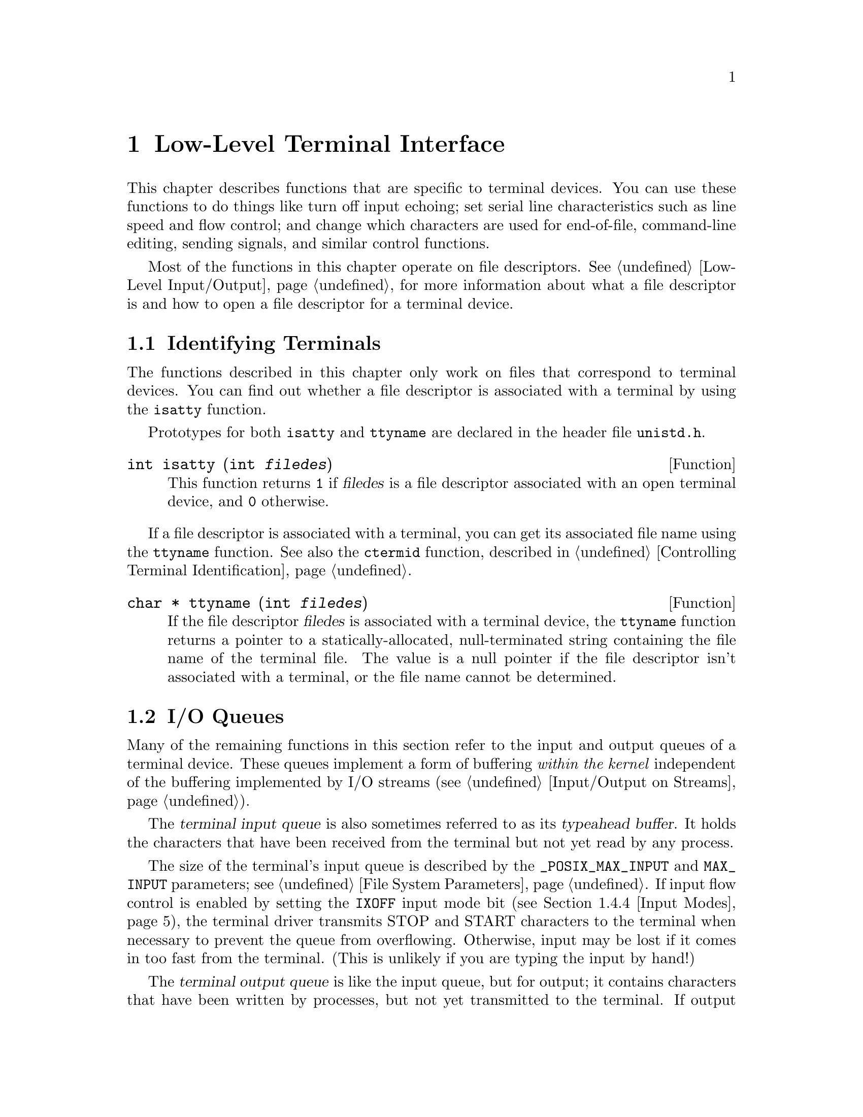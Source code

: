 @node Low-Level Terminal Interface
@chapter Low-Level Terminal Interface

This chapter describes functions that are specific to terminal devices.
You can use these functions to do things like turn off input echoing;
set serial line characteristics such as line speed and flow control; and
change which characters are used for end-of-file, command-line editing,
sending signals, and similar control functions.

Most of the functions in this chapter operate on file descriptors.
@xref{Low-Level Input/Output}, for more information about what a file
descriptor is and how to open a file descriptor for a terminal device.

@menu
* Is It a Terminal::    How to determine if a file is a terminal
			  device, and what its name is.
* I/O Queues::		About flow control and typeahead.
* Canonical or Not::    Two basic styles of input processing.
* Terminal Modes::	How to examine and modify flags controlling
			  details of terminal I/O: echoing, signals, editing.
* Line Control::	Sending break sequences, clearing terminal buffers...
* Noncanon Example::	How to read single characters without echo.
@end menu

@node Is It a Terminal
@section Identifying Terminals
@cindex terminal identification
@cindex identifying terminals

The functions described in this chapter only work on files that
correspond to terminal devices.  You can find out whether a file
descriptor is associated with a terminal by using the @code{isatty}
function.

@pindex unistd.h
Prototypes for both @code{isatty} and @code{ttyname} are declared in
the header file @file{unistd.h}.

@comment unistd.h
@comment POSIX.1
@deftypefun int isatty (int @var{filedes})
This function returns @code{1} if @var{filedes} is a file descriptor
associated with an open terminal device, and @code{0} otherwise.
@end deftypefun

If a file descriptor is associated with a terminal, you can get its
associated file name using the @code{ttyname} function.  See also the
@code{ctermid} function, described in @ref{Controlling Terminal
Identification}.

@comment unistd.h
@comment POSIX.1
@deftypefun {char *} ttyname (int @var{filedes})
If the file descriptor @var{filedes} is associated with a terminal
device, the @code{ttyname} function returns a pointer to a
statically-allocated, null-terminated string containing the file name of
the terminal file.  The value is a null pointer if the file descriptor
isn't associated with a terminal, or the file name cannot be determined.
@end deftypefun

@node I/O Queues
@section I/O Queues

Many of the remaining functions in this section refer to the input and
output queues of a terminal device.  These queues implement a form of
buffering @emph{within the kernel} independent of the buffering
implemented by I/O streams (@pxref{Input/Output on Streams}).

@cindex terminal input queue
@cindex typeahead buffer
The @dfn{terminal input queue} is also sometimes referred to as its
@dfn{typeahead buffer}.  It holds the characters that have been received
from the terminal but not yet read by any process.

The size of the terminal's input queue is described by the
@code{_POSIX_MAX_INPUT} and @code{MAX_INPUT} parameters; see @ref{File
System Parameters}.  If input flow control is enabled by setting the
@code{IXOFF} input mode bit (@pxref{Input Modes}), the terminal driver
transmits STOP and START characters to the terminal when necessary to
prevent the queue from overflowing.  Otherwise, input may be lost if it
comes in too fast from the terminal.  (This is unlikely if you are
typing the input by hand!)

@cindex terminal output queue
The @dfn{terminal output queue} is like the input queue, but for output;
it contains characters that have been written by processes, but not yet
transmitted to the terminal.  If output flow control is enabled by
setting the @code{IXON} input mode bit (@pxref{Input Modes}), the
terminal driver obeys STOP and STOP characters sent by the terminal to
stop and restart transmission of output.

@dfn{Clearing} the terminal input queue means discarding any characters
that have been received but not yet read.  Similarly, clearing the
terminal output queue means discarding any characters that have been
written but not yet transmitted.

@node Canonical or Not
@section Two Styles of Input: Canonical or Not

POSIX systems support two basic modes of input: canonical and
noncanonical.

@cindex canonical input processing
In @dfn{canonical input processing} mode, terminal input is processed in
lines terminated by newline (@code{'\n'}), EOF, or EOL characters.  No
input can be read until an entire line has been typed by the user, and
the @code{read} function (@pxref{I/O Primitives}) returns at most a
single line of input, no matter how many bytes are requested.

In canonical input mode, the operating system provides input editing
facilities: the ERASE and KILL characters are interpreted specially to
perform editing operations within the current line of text.
@xref{Editing Characters}.

The constants @code{_POSIX_MAX_CANON} and @code{MAX_CANON} parameterize
the maximum number of bytes which may appear in a single line of
canonical input.  @xref{File System Parameters}.

@cindex noncanonical input processing
In @dfn{noncanonical input processing} mode, characters are not grouped
into lines, and ERASE and KILL processing is not performed.  The
granularity with which bytes are read in noncanonical input mode is
controlled by the MIN and TIME settings.  @xref{Noncanonical Input}.

Most programs use canonical input mode, because this gives the user a
way to edit input line by line.  The usual reason to use noncanonical
mode is when the program accepts single-character commands or provides
its own editing facilities.

The choice of canonical or noncanonical input is controlled by the
@code{ICANON} flag in the @code{c_lflag} member of @code{struct termios}
(@pxref{Local Modes}).

@node Terminal Modes
@section Terminal Modes

@pindex termios.h
This section describes the various terminal attributes that control how
input and output are done.  The functions, data structures, and symbolic
constants are all declared in the header file @file{termios.h}.

@menu
* Mode Data Types::	The data type @code{struct termios} and related types.
* Mode Functions::	Functions to read and set the terminal attributes.
* Setting Modes::       The right way to set terminal attributes reliably.
* Input Modes::		Flags controlling low-level input handling.
* Output Modes::	Flags controlling low-level output handling.
* Control Modes::	Flags controlling serial port behavior.
* Local Modes::		Flags controlling high-level input handling.
* Line Speed::		How to read and set the terminal line speed.
* Special Characters::	Characters that have special effects,
			  and how to change them.
* Noncanonical Input::	Controlling how long to wait for input.
@end menu

@node Mode Data Types
@subsection Terminal Mode Data Types
@cindex terminal mode data types

The entire collection of attributes of a terminal is stored in a
structure of type @code{struct termios}.  This structure is used
with the functions @code{tcgetattr} and @code{tcsetattr} to read
and set the attributes.

@comment termios.h
@comment POSIX.1
@deftp {Data Type} {struct termios}
Structure that records all the I/O attributes of a terminal.  The
structure includes at least the following members:

@table @code
@item tcflag_t c_iflag
A bit mask specifying input modes; see @ref{Input Modes}.

@item tcflag_t c_oflag
A bit mask specifying output modes; see @ref{Output Modes}.

@item tcflag_t c_cflag
A bit mask specifying control modes; see @ref{Control Modes}.

@item tcflag_t c_lflag
A bit mask specifying flags for local modes; see @ref{Local Modes}.

@item cc_t c_cc[NCCS]
An array specifying which characters are associated with various
control functions; see @ref{Special Characters}.
@end table

The @code{struct termios} structure also contains members which
encode input and output transmission speeds, but the representation is
not specified.  @xref{Line Speed}, for how to examine and store the
speed values.
@end deftp

The following sections describe the details of the members of the
@code{struct termios} structure.

@comment termios.h
@comment POSIX.1
@deftp {Data Type} tcflag_t
This is an unsigned integer type used to represent the various
bit masks for terminal flags.
@end deftp

@comment termios.h
@comment POSIX.1
@deftp {Data Type} cc_t
This is an unsigned integer type used to represent characters associated
with various terminal control functions.
@end deftp

@comment termios.h
@comment POSIX.1
@deftypevr Macro int NCCS
The value of this macro is the number of elements in the @code{c_cc}
array.
@end deftypevr

@node Mode Functions
@subsection Terminal Mode Functions
@cindex terminal mode functions

@comment termios.h
@comment POSIX.1
@deftypefun int tcgetattr (int @var{filedes}, struct termios *@var{termios_p})
This function is used to examine the attributes of the terminal
device with file descriptor @var{filedes}.  The attributes are returned
in the structure that @var{termios_p} points to.

If successful, @code{tcgetattr} returns @code{0}.  A return value of @code{-1}
indicates an error.  The following @code{errno} error conditions are
defined for this function:

@table @code
@item EBADF
The @var{filedes} argument is not a valid file descriptor.

@item ENOTTY
The @var{filedes} is not associated with a terminal.
@end table
@end deftypefun

@comment termios.h
@comment POSIX.1
@deftypefun int tcsetattr (int @var{filedes}, int @var{when}, const struct termios *@var{termios_p})
This function sets the attributes of the terminal device with file
descriptor @var{filedes}.  The new attributes are taken from the
structure that @var{termios_p} points to.

The @var{when} argument specifies how to deal with input and output
already queued.  It can be one of the following values:

@table @code
@comment termios.h
@comment POSIX.1
@item TCSANOW
@vindex TCSANOW
Make the change immediately.

@comment termios.h
@comment POSIX.1
@item TCSADRAIN
@vindex TCSADRAIN
Make the change after waiting until all queued output has been written.
You should usually use this option when changing parameters that affect
output.

@comment termios.h
@comment POSIX.1
@item TCSAFLUSH
@vindex TCSAFLUSH
This is like @code{TCSADRAIN}, but also discards any queued input.
@end table

If this function is called from a background process on its controlling
terminal, normally all processes in the process group are sent a
@code{SIGTTOU} signal, in the same way as if the process were trying to
write to the terminal.  The exception is if the calling process itself
is ignoring or blocking @code{SIGTTOU} signals, in which case the
operation is performed and no signal is sent.  @xref{Job Control}.

If successful, @code{tcsetattr} returns @code{0}.  A return value of
@code{-1} indicates an error.  The following @code{errno} error
conditions are defined for this function:

@table @code
@item EBADF
The @var{filedes} argument is not a valid file descriptor.

@item ENOTTY
The @var{filedes} is not associated with a terminal.

@item EINVAL
Either the value of the @code{when} argument is not valid, or there is
something wrong with the data in the @var{termios_p} argument.
@end table
@end deftypefun

Although @code{tcgetattr} and @code{tcsetattr} specify the terminal
device with a file descriptor, the attributes are those of the terminal
device itself and not of the file descriptor.  This means that the
effects of changing terminal attributes are persistent; if another
process opens the terminal file later on, it will see the changed
attributes even though it doesn't have anything to do with the open file
descriptor you originally specified in changing the attributes.

Similarly, if a single process has multiple or duplicated file
descriptors for the same terminal device, changing the terminal
attributes affects input and output to all of these file
descriptors.  This means, for example, that you can't open one file
descriptor or stream to read from a terminal in the normal
line-buffered, echoed mode; and simultaneously have another file
descriptor for the same terminal that you use to read from it in
single-character, non-echoed mode.  Instead, you have to explicitly
switch the terminal back and forth between the two modes.

@node Setting Modes
@subsection Setting Terminal Modes Properly

When you set terminal modes, you should call @code{tcgetattr} first to
get the current modes of the particular terminal device, modify only
those modes that you are really interested in, and store the result with
@code{tcsetattr}.

It's a bad idea to simply initialize a @code{struct termios} structure
to a chosen set of attributes and pass it directly to @code{tcsetattr}.
Your program may be run years from now, on systems that support members
not documented in this manual.  The way to avoid setting these members
to unreasonable values is to avoid changing them.

What's more, different terminal devices may require different mode
settings in order to function properly.  So you should avoid blindly
copying attributes from one terminal device to another.

When a member contains a collection of independent flags, as the
@code{c_iflag}, @code{c_oflag} and @code{c_cflag} members do, even
setting the entire member is a bad idea, because particular operating
systems have their own flags.  Instead, you should start with the
current value of the member and alter only the flags whose values matter
in your program, leaving any other flags unchanged.

Here is an example of how to set one flag (@code{ISTRIP}) in the
@code{struct termios} structure while properly preserving all the other
data in the structure:

@example
int
set_istrip (int desc, int value)
@{
  struct termios settings;
  int result;

  result = tcgetattr (desc, &settings);
  if (result < 0)
    @{
      perror ("error in tcgetattr");
      return 0;
    @}
  settings.c_iflag &= ~ISTRIP;
  if (value)
    settings.c_iflag |= ISTRIP;
  result = tcgetattr (desc, &settings);
  if (result < 0)
    @{
      perror ("error in tcgetattr");
      return;
   @}
  return 1;
@}
@end example

@node Input Modes
@subsection Input Modes

This section describes the terminal attribute flags that control
fairly low-level aspects of input processing: handling of parity errors,
break signals, flow control, and @key{RET} and @key{LFD} characters.

All of these flags are bits in the @code{c_iflag} member of the
@code{struct termios} structure.  The member is an integer, and you
change flags using the operators @code{&}, @code{|} and @code{^}.  Don't
try to specify the entire value for @code{c_iflag}---instead, change
only specific flags and leave the rest untouched (@pxref{Setting
Modes}).

@table @code
@comment termios.h
@comment POSIX.1
@vindex INPCK
@item INPCK
@cindex parity checking
If this bit is set, input parity checking is enabled.  If it is not set,
no checking at all is done for parity errors on input; the
characters are simply passed through to the application.

Parity checking on input processing is independent of whether parity
detection and generation on the underlying terminal hardware is enabled;
see @ref{Control Modes}.  For example, you could clear the @code{INPCK}
input mode flag and set the @code{PARENB} control mode flag to ignore
parity errors on input, but still generate parity on output.

If this bit is set, what happens when a parity error is detected depends
on whether the @code{IGNPAR} or @code{PARMRK} bits are set.  If neither
of these bits are set, a byte with a parity error is passed to the
application as a @code{'\0'} character.

@comment termios.h
@comment POSIX.1
@vindex IGNPAR
@item IGNPAR
If this bit is set, any byte with a framing or parity error is ignored.
This is only useful if @code{INPCK} is also set.

@comment termios.h
@comment POSIX.1
@vindex PARMRK
@item PARMRK
If this bit is set and @code{IGNPAR} is not set, a byte with a framing
or parity error is prefixed with the characters @code{'\377'} and
@code{'\0'} before being passed to the application.  This is only useful
if @code{INPCK} is also set.

@comment termios.h
@comment POSIX.1
@vindex ISTRIP
@item ISTRIP
If this bit is set, valid input bytes are stripped to seven bits;
otherwise, all eight bits are available for programs to read.

If both @code{ISTRIP} and @code{PARMRK} are set, an input byte of 
@code{'\377'} is passed to the application as a two-byte sequence
@code{'\377'}, @code{'\377'}.

@c ??? Is this right?

@comment termios.h
@comment POSIX.1
@vindex IGNBRK
@item IGNBRK
If this bit is set, break conditions are ignored.

@cindex break condition, detecting
A @dfn{break condition} is defined in the context of asynchronous
serial data transmission as a series of zero-value bits longer than a
single byte.

@comment termios.h
@comment POSIX.1
@vindex BRKINT
@item BRKINT
If this bit is set and @code{IGNBRK} is not set, a break condition
clears the terminal input and output queues and raises a @code{SIGINT}
signal for the foreground process group associated with the terminal.

If neither @code{BRKINT} nor @code{IGNBRK} are set, a break condition is
passed to the application as a single @code{'\0'} character if
@code{PARMRK} is not set, or otherwise as a three-character sequence 
@code{'\377'}, @code{'\0'}, @code{'\0'}.

@comment termios.h
@comment POSIX.1
@vindex IGNCR
@item IGNCR
If this bit is set, carriage return characters (@code{'\r'}) are
discarded on input.  Discarding carriage return may be useful on
terminals that send both carriage return and linefeed when you type the
@key{RET} key.

@comment termios.h
@comment POSIX.1
@vindex ICRNL
@item ICRNL
If this bit is set and @code{IGNCR} is not set, carriage return characters
(@code{'\r'}) received as input are passed to the application as newline
characters (@code{'\n'}).

@comment termios.h
@comment POSIX.1
@vindex INLCR
@item INLCR
If this bit is set, newline characters (@code{'\n'}) received as input
are passed to the application as carriage return characters (@code{'\r'}).

@comment termios.h
@comment POSIX.1
@vindex IXOFF
@item IXOFF
If this bit is set, start/stop control on input is enabled.  In other
words, the computer sends STOP and START characters as necessary to
prevent input from coming in faster than programs are reading it.  The
idea is that the actual terminal hardware that is generating the input
data responds to a STOP character by suspending transmission, and to a
START character by resuming transmission.  @xref{Start/Stop Characters}.

@comment termios.h
@comment POSIX.1
@vindex IXON
@item IXON
If this bit is set, start/stop control on output is enabled.  In other
words, if the computer receives a STOP character, it suspends output
until a START character is received.  In this case, the STOP and START
characters are never passed to the application program.  If this bit is
not set, then START and STOP can be read as ordinary characters.
@xref{Start/Stop Characters}.
@end table

@node Output Modes
@subsection Output Modes

This section describes the terminal flags and fields that control how
output characters are translated and padded for display.  All of these
are contained in the @code{c_oflag} member of the @code{struct termios}
structure.

The @code{c_oflag} member itself is an integer, and you change the flags
and fields using the operators @code{&}, @code{|}, and @code{^}.  Don't
try to specify the entire value for @code{c_oflag}---instead, change
only specific flags and leave the rest untouched (@pxref{Setting
Modes}).

@comment termios.h
@comment POSIX.1
@deftypevr Macro int OPOST
If this bit is set, output data is processed in some unspecified way so
that it is displayed appropriately on the terminal device.  This
typically includes mapping newline characters (@code{'\n'}) onto
carriage return and linefeed pairs.

If this bit isn't set, the characters are transmitted as-is.
@end deftypevr

@c ??? Add here the flags and fields libc actually supports.

@node Control Modes
@subsection Control Modes

This section describes the terminal flags and fields that control
parameters usually associated with asynchronous serial data
transmission.  These flags may not make sense for other kinds of
terminal ports (such as a network connection pseudo-terminal).  All of
these are contained in the @code{c_cflag} member of the @code{struct
termios} structure.

The @code{c_cflag} member itself is an integer, and you change the flags
and fields using the operators @code{&}, @code{|}, and @code{^}.  Don't
try to specify the entire value for @code{c_cflag}---instead, change
only specific flags and leave the rest untouched (@pxref{Setting
Modes}).

@table @code
@comment termios.h
@comment POSIX.1
@vindex CLOCAL
@item CLOCAL
If this bit is set, it indicates that the terminal is connected
``locally'' and that the modem status lines (such as carrier detect)
should be ignored.
@cindex modem status lines
@cindex carrier detect

If this bit is not set and you call @code{open} without the
@code{O_NONBLOCK} flag set, @code{open} blocks until a modem
connection is established.

If this bit is not set and a modem disconnect is detected, a
@code{SIGHUP} signal is sent to the controlling process for the terminal
(if it has one).  Normally, this causes the process to exit;
see @ref{Signal Handling}.  Reading from the terminal after a disconnect
causes an end-of-file condition, and writing causes an
@code{EIO} error to be returned.  The terminal device must be closed and
reopened to clear the condition.
@cindex modem disconnect

@comment termios.h
@comment POSIX.1
@vindex HUPCL
@item HUPCL
If this bit is set, a modem disconnect is generated when all processes
that have the terminal device open have either closed the file or exited.

@comment termios.h
@comment POSIX.1
@vindex CREAD
@item CREAD
If this bit is set, input can be read from the terminal.  Otherwise,
input is not permitted.

@c ??? What happens if a program tries to do input anyway?

@comment termios.h
@comment POSIX.1
@vindex CSTOPB
@item CSTOPB
If this bit is set, two stop bits are used.  Otherwise, only one stop bit
is used.

@comment termios.h
@comment POSIX.1
@vindex PARENB
@item PARENB
If this bit is set, generation and detection of a parity bit are enabled.
@xref{Input Modes}, for information on how input parity errors are handled.

If this bit is not set, no parity bit is added to output characters, and
input characters are not checked for correct parity.

@comment termios.h
@comment POSIX.1
@vindex PARODD
@item PARODD
This bit is only useful if @code{PARENB} is set.  If @code{PARODD} is set,
odd parity is used, otherwise even parity is used.

The control mode flags also includes a field for the number of bits per
character.  You can use the @code{CSIZE} macro as a mask to extract the
value, like this: @code{settings.c_cflag & CSIZE}.

@comment termios.h
@comment POSIX.1
@vindex CSIZE
@item CSIZE
This is a mask for the number of bits per character.

@comment termios.h
@comment POSIX.1
@vindex CS5
@item CS5
This specifies five bits per byte.

@comment termios.h
@comment POSIX.1
@vindex CS6
@item CS6
This specifies six bits per byte.

@comment termios.h
@comment POSIX.1
@vindex CS7
@item CS7
This specifies seven bits per byte.

@comment termios.h
@comment POSIX.1
@vindex CS8
@item CS8
This specifies eight bits per byte.
@end table

@node Local Modes
@subsection Local Modes

This section describes the flags for the @code{c_lflag} member of the
@code{struct termios} structure.  These flags generally control
higher-level aspects of input processing than the input modes flags
described in @ref{Input Modes}, such as echoing, signals, and the choice
of canonical or noncanonical input.

The @code{c_lflag} member itself is an integer, and you change the flags
and fields using the operators @code{&}, @code{|}, and @code{^}.  Don't
try to specify the entire value for @code{c_lflag}---instead, change
only specific flags and leave the rest untouched (@pxref{Setting
Modes}).

@table @code
@comment termios.h
@comment POSIX.1
@vindex ICANON
@item ICANON
This bit, if set, enables canonical input processing mode.  Otherwise,
input is processed in noncanonical mode.  @xref{Canonical or Not}.

@comment termios.h
@comment POSIX.1
@vindex ECHO
@item ECHO
If this bit is set, echoing of input characters back to the terminal
is enabled.
@cindex echo of terminal input

@comment termios.h
@comment POSIX.1
@vindex ECHOE
@item ECHOE
If this bit is set, erasure of input with the ERASE character is
indicated by erasing the last character in the current line from the
screen.  Otherwise, the character erased is re-echoed to show what has
happened (suitable for a printing terminal).

This bit only controls the display behavior; the @code{ICANON} bit by
itself controls actual recognition of the ERASE character and erasure of
input, without which @code{ECHOE} is simply irrelevant.

@comment termios.h
@comment POSIX.1
@vindex ECHOK
@item ECHOK
If this bit is set, then erasure of a whole like with the KILL character
is indicated by erasing the current line on the screen.  Otherwise, it
is indicated by echoing the KILL character and moving to a new line
(suitable for a printing terminal).

This bit only controls the display behavior; the @code{ICANON} bit by
itself controls actual recognition of the KILL character and erasure of
input, without which @code{ECHOK} is simply irrelevant.

@comment termios.h
@comment POSIX.1
@vindex ECHONL
@item ECHONL
If this bit is set and the @code{ICANON} bit is also set, then the
newline (@code{'\n'}) character is echoed even if the @code{ECHO} bit
is not set.

@comment termios.h
@comment POSIX.1
@vindex ISIG
@item ISIG
This bit controls whether the INTR, QUIT, and SUSP characters are
recognized.  The functions associated with these characters are performed
if and only if this bit is set.  Being in canonical or noncanonical
input mode has no affect on the interpretation of these characters.

You should use caution when disabling recognition of these characters.
Programs that cannot be interrupted interactively are very
user-unfriendly.  If you clear this bit, your program should provide
some alternate interface that allows the user to interactively send the
signals associated with these characters, or to escape from the program.
@cindex interactive signals, from terminal

@xref{Signal Characters}.

@comment termios.h
@comment POSIX.1
@vindex IEXTEN
@item IEXTEN
This bit is similar to @code{ISIG}, but controls implementation-defined
special characters.  If it is set, it might override the default behavior
for the @code{ICANON} and @code{ISIG} local mode flags, and the @code{IXON}
and @code{IXOFF} input mode flags.

@comment termios.h
@comment POSIX.1
@vindex NOFLSH
@item NOFLSH
Normally, the INTR, QUIT, and SUSP characters cause input and output
queues for the terminal to be cleared.  If this bit is set, the queues
are not cleared.

@comment termios.h
@comment POSIX.1
@vindex TOSTOP
@item TOSTOP
If this bit is set and the system supports job control, then
@code{SIGTTOU} signals are generated by background processes that
attempt to write to the terminal.  @xref{Access to the Controlling
Terminal}.
@end table

@node Line Speed
@subsection Line Speed
@cindex line speed
@cindex baud rate
@cindex terminal line speed
@cindex terminal line speed

The terminal line speed tells the computer how fast to read and write
data on the terminal.

If the terminal is connected to a real serial line, the terminal speed
you specify actually controls the line---if it doesn't match the
terminal's own idea of the speed, communication does not work.  Real
serial ports accept only certain standard speeds.  Also, particular
hardware may not support even all the standard speeds.  Specifying a
speed of zero hangs up a dialup connection and turns off modem control
signals.

If the terminal is not a real serial line (for example, if it is a
network connection), then the line speed won't really affect data
transmission speed, but some programs will use it to determine the
amount of padding needed.  It's best to specify a line speed value that
matches the actual speed of the actual terminal, but you can safely
experiment with different values to vary the amount of padding.

There are actually two line speeds for each terminal, one for input and
one for output.  You can set them independently, but most often
terminals use the same speed for both directions.

The speed values are stored in the @code{struct termios} structure, but
don't try to access them in the @code{struct termios} structure
directly.  Instead, you should use the following functions to read and
store them:

@comment termios.h
@comment POSIX.1
@deftypefun speed_t cfgetospeed (const struct termios *@var{termios_p})
This function returns the output line speed stored in the structure
@code{*@var{termios_p}}.
@end deftypefun

@comment termios.h
@comment POSIX.1
@deftypefun speed_t cfgetispeed (const struct termios *@var{termios_p})
This function returns the input line speed stored in the structure
@code{*@var{termios_p}}.
@end deftypefun

@comment termios.h
@comment POSIX.1
@deftypefun int cfsetospeed (struct termios *@var{termios_p}, speed_t @var{speed})
This function stores @var{speed} in @code{*@var{termios_p}} as the output
speed.  The normal return value is @code{0}; a value of @code{-1}
indicates an error.  If @var{speed} is not a speed, @code{cfsetospeed}
returns @code{-1}.
@end deftypefun

@comment termios.h
@comment POSIX.1
@deftypefun int cfsetispeed (struct termios *@var{termios_p}, speed_t @var{speed})
This function stores @var{speed} in @code{*@var{termios_p}} as the input
speed.  The normal return value is @code{0}; a value of @code{-1}
indicates an error.  If @var{speed} is not a speed, @code{cfsetospeed}
returns @code{-1}.
@end deftypefun

@comment termios.h
@comment POSIX.1
@deftp {Data Type} speed_t
The @code{speed_t} type is an unsigned integer data type used to
represent line speeds.
@end deftp

The functions @code{cfsetospeed} and @code{cfsetispeed} report errors
only for speed values that the system simply cannot handle.  If you
specify a speed value that is basically acceptable, then those functions
will succeed.  But they do not check that a particular hardware device
can actually support the specified speeds---in fact, they don't know
which device you plan to set the speed for.  If you use @code{tcsetattr}
to set the speed of a particular device to a value that it cannot
handle, @code{tcsetattr} returns @code{-1}.

@strong{Portability note:} In the GNU library, the functions above
accept speeds measured in bits per second as input, and return speed
values measured in bits per second.  Other libraries require speeds to
be indicated by special codes.  For POSIX.1 portability, you must use
one of the following symbols to represent the speed; their precise
numeric values are system-dependent, but each name has a fixed meaning:
@code{B110} stands for 110 bps, @code{B300} for 300 bps, and so on.
There is no portable way to represent any speed but these, but these are
the only speeds that typical serial lines can support.

@comment termios.h
@comment POSIX.1
@vindex B0
@comment termios.h
@comment POSIX.1
@vindex B50
@comment termios.h
@comment POSIX.1
@vindex B75
@comment termios.h
@comment POSIX.1
@vindex B110
@comment termios.h
@comment POSIX.1
@vindex B134
@comment termios.h
@comment POSIX.1
@vindex B150
@comment termios.h
@comment POSIX.1
@vindex B200
@comment termios.h
@comment POSIX.1
@vindex B300
@comment termios.h
@comment POSIX.1
@vindex B600
@comment termios.h
@comment POSIX.1
@vindex B1200
@comment termios.h
@comment POSIX.1
@vindex B1800
@comment termios.h
@comment POSIX.1
@vindex B2400
@comment termios.h
@comment POSIX.1
@vindex B4800
@comment termios.h
@comment POSIX.1
@vindex B9600
@comment termios.h
@comment POSIX.1
@vindex B19200
@comment termios.h
@comment POSIX.1
@vindex B38400
@example
B0  B50  B75  B110  B134  B150  B200
B300  B600  B1200  B1800  B2400  B4800
B9600  B19200  B38400
@end example

@node Special Characters
@subsection Special Characters

In canonical input, the terminal driver recognizes a number of special
characters which perform various control functions.  These include the
ERASE character (usually @key{DEL}) for editing input, and other editing
characters.  The INTR character (normally @kbd{C-c}) for sending a
@code{SIGINT} signal, and other signal-raising characters, may be
available in either canonical or noncanonical input mode.  All these
characters are described in this section.

The particular characters used are specified in the @code{c_cc} member
of the @code{struct termios} structure.  This member is an array; each
element specifies the character for a particular role.  Each element has
a symbolic constant that stands for the index of that element---for
example, @code{INTR} is the index of the element that specifies the INTR
character, so storing @code{'='} in @code{@var{termios}.c_cc[INTR]}
specifies @samp{=} as the INTR character.

@vindex _POSIX_VDISABLE
On some systems, you can disable a particular special character function
by specifying the value @code{_POSIX_VDISABLE} for that role.  This
value is unequal to any possible character code.  @xref{File System
Parameters}, for more information about how to tell whether the
operating system you are using supports @code{_POSIX_VDISABLE}.

@menu
* Editing Characters::
* Signal Characters::
* Start/Stop Characters::
@end menu

@node Editing Characters
@subsubsection Characters for Input Editing

These special characters are active only in canonical input mode.
@xref{Canonical or Not}.

@comment termios.h
@comment POSIX.1
@deftypevr Macro int VEOF
@cindex EOF character
This is the subscript for the EOF character in the special control
character array.  @code{@var{termios}.c_cc[VEOF]} holds the character
itself.

The EOF character is recognized only in canonical input mode.  It acts
as a line terminator in the same way as a newline character, but if the
EOF character is typed at the beginning of a line it causes @code{read}
to return a byte count of zero, indicating end-of-file.  The EOF
character itself is discarded.

Usually, the EOF character is @kbd{C-d}.
@end deftypevr

@comment termios.h
@comment POSIX.1
@deftypevr Macro int VEOL
@cindex EOL character
This is the subscript for the EOL character in the special control
character array.  @code{@var{termios}.c_cc[VEOL]} holds the character
itself.

The EOL character is recognized only in canonical input mode.  It acts
as a line terminator, just like a newline character.  The EOL character
is not discarded; it is read as the last character in the input line.

@strong{Incomplete:}  Is this usually a carriage return?
@end deftypevr

@comment termios.h
@comment POSIX.1
@deftypevr Macro int VERASE
@cindex ERASE character
This is the subscript for the ERASE character in the special control
character array.  @code{@var{termios}.c_cc[VERASE]} holds the
character itself.

The ERASE character is recognized only in canonical input mode.  When
the user types the erase character, the previous character typed is
discarded.  (If the terminal generates multibyte character sequences,
this may cause more than one byte of input to be discarded.)  This
cannot be used to erase past the beginning of the current line of text.
The ERASE character itself is discarded.

Usually, the ERASE character is @key{DEL}.
@end deftypevr

@comment termios.h
@comment POSIX.1
@deftypevr Macro int VKILL
@cindex KILL character
This is the subscript for the KILL character in the special control
character array.  @code{@var{termios}.c_cc[VKILL]} holds the character
itself.

The KILL character is recognized only in canonical input mode.  When the
user types the kill character, the entire contents of the current line
of input are discarded.  The kill character itself is discarded too.

The KILL character is usually @kbd{C-u}.
@end deftypevr

@node Signal Characters
@subsubsection Characters that Cause Signals

These special characters may active in either canonical or noncanonical
input mode, but only when the @code{ISIG} flag is set (@pxref{Local
Modes}).

@comment termios.h
@comment POSIX.1
@deftypevr Macro int VINTR
@cindex INTR character
@cindex interrupt character
This is the subscript for the INTR character in the special control
character array.  @code{@var{termios}.c_cc[VINTR]} holds the character
itself.

The INTR (interrupt) character raises a @code{SIGINT} signal for all
processes in the foreground job associated with the terminal.  The INTR
character itself is then discarded.  @xref{Signal Handling}, for more
information about signals.

Typically, the INTR character is @kbd{C-c}.
@end deftypevr

@comment termios.h
@comment POSIX.1
@deftypevr Macro int VQUIT
@cindex QUIT character
This is the subscript for the QUIT character in the special control
character array.  @code{@var{termios}.c_cc[VQUIT]} holds the character
itself.

The QUIT character raises a @code{SIGQUIT} signal for all processes in
the foreground job associated with the terminal.  The QUIT character
itself is then discarded.  @xref{Signal Handling}, for more information
about signals.

Typically, the QUIT character is @kbd{C-\}.
@end deftypevr

@comment termios.h
@comment POSIX.1
@deftypevr Macro int VSUSP
@cindex SUSP character
@cindex suspend character
This is the subscript for the SUSP character in the special control
character array.  @code{@var{termios}.c_cc[VSUSP]} holds the character
itself.

The SUSP (suspend) character is recognized only if the implementation
supports job control (@pxref{Job Control}).  It causes a @code{SIGTSTP}
signal to be sent to all processes in the foreground job associated with
the terminal.  The SUSP character itself is then discarded.
@xref{Signal Handling}, for more information about signals.

Typically, the SUSP character is @kbd{C-z}.
@end deftypevr

Few applications disable the normal interpretation of the SUSP
character.  If your program does this, it should provide some other
mechanism for the user to stop the job.  When the user invokes this
mechanism, the program should send a @code{SIGTSTP} signal to the
process group of the process, not just to the process itself.
@xref{Signaling Another Process}.

@node Start/Stop Characters
@subsubsection Special Characters for Flow Control

These special characters may active in either canonical or noncanonical
input mode, but their use is controlled by the flags @code{IXON} and
@code{IXOFF} (@pxref{Input Modes}).

@comment termios.h
@comment POSIX.1
@deftypevr Macro int VSTART
@cindex START character
This is the subscript for the START character in the special control
character array.  @code{@var{termios}.c_cc[VSTART]} holds the
character itself.

The START character is used to support the @code{IXON} and @code{IXOFF}
input modes.  If @code{IXON} is set, receiving a START character resumes
suspended output; the START character itself is discarded.  If
@code{IXOFF} is set, the system may also transmit START characters to
the terminal.

The usual value for the START character is @kbd{C-q}.  You may not be
able to change this value---the hardware may insist on using @kbd{C-q}
regardless of what you specify.
@end deftypevr

@comment termios.h
@comment POSIX.1
@deftypevr Macro int VSTOP
@cindex STOP character
This is the subscript for the STOP character in the special control
character array.  @code{@var{termios}.c_cc[VSTOP]} holds the character
itself.

The STOP character is used to support the @code{IXON} and @code{IXOFF}
input modes.  If @code{IXON} is set, receiving a STOP character causes
output to be suspended; the STOP character itself is discarded.  If
@code{IXOFF} is set, the system may also transmit STOP characters to the
terminal, to prevent the input queue from overflowing.

The usual value for the STOP character is @kbd{C-s}.  You may not be
able to change this value---the hardware may insist on using @kbd{C-s}
regardless of what you specify.
@end deftypevr

@node Noncanonical Input
@subsection Noncanonical Input

In noncanonical input mode, the special editing characters such as
ERASE and KILL are ignored.  The system facilities for the user to edit
input are disabled in noncanonical mode, so that all input characters
(unless they are special for signal or flow-control purposes) are passed
to the application program exactly as typed.  It is up to the
application program to give the user ways to edit the input, if
appropriate.

noncanonical mode offers special parameters called MIN and TIME for
controlling whether and how long to wait for input to be available.  You
can even use them to avoid ever waiting---to return immediately with
whatever input is available, or with no input.

The MIN and TIME are stored in elements of the @code{c_cc} array, which
is a member of the @code{struct termios} structure.  Each element of
this array has a particular role, and each element has a symbolic
constant that stands for the index of that element.  @code{VMIN} and
@code{VMAX} are the names for the indices in the array of the MIN and
TIME slots.

@comment termios.h
@comment POSIX.1
@deftypevr Macro int VMIN
@cindex MIN termios slot
This is the subscript for the MIN slot in the @code{c_cc} array.  Thus,
@code{@var{termios}.c_cc[VMIN]} is the value itself.

The MIN slot is only meaningful in noncanonical input mode; it
specifies the minimum number of bytes that must be available in the
input queue in order for @code{read} to return.
@end deftypevr

@comment termios.h
@comment POSIX.1
@deftypevr Macro int VTIME
@cindex TIME termios slot
This is the subscript for the TIME slot in the @code{c_cc} array.  Thus,
@code{@var{termios}.c_cc[VTIME]} is the value itself.

The TIME slot is only meaningful in noncanonical input mode; it
specifies how long to wait for input before returning, in units of 0.1
seconds.
@end deftypevr

The MIN and TIME values interact to determine the criterion for when
@code{read} should return; their precise meanings depend on which of
them are nonzero.  There are four possible cases:

@itemize @bullet
@item 
Both MIN and TIME are zero.

In this case, @code{read} always returns immediately with as many
characters as are available in the queue, up to the number requested.
If no input is immediately available, @code{read} returns a value of
zero.

@item
MIN is zero but TIME has a nonzero value.

In this case, @code{read} waits for time TIME for input to become
available; the availability of a single byte is enough to satisfy the
read request and cause @code{read} to return.  When it returns, it
returns as many characters as are available, up to the number requested.
If no input is available before the timer expires, @code{read} returns a
value of zero.

@item
TIME is zero but MIN has a nonzero value.

In this case, @code{read} waits until at least MIN bytes are available
in the queue.  At that time, @code{read} returns as many characters as
are available, up to the number requested.  @code{read} can return more
than MIN characters if more than MIN happen to be in the queue.

@item
Both TIME and MIN are nonzero.

In this case, TIME specifies how long to wait after each input character
to see if more input arrives.  @code{read} keeps waiting until either
MIN bytes have arrived, or TIME elapses with no further input.

@code{read} can return no input if TIME elapses before the first input
character arrives.  @code{read} can return more than MIN characters if
more than MIN happen to be in the queue.
@end itemize

What happens if MIN is 50 and you ask to read just 10 bytes?
Normally, @code{read} waits until there are 50 bytes in the buffer (or,
more generally, the wait condition described above is satisfied), and
then reads 10 of them, leaving the other 40 buffered in the operating
system for a subsequent call to @code{read}.

@strong{Portability note:} On some systems, the MIN and TIME slots are
actually the same as the EOF and EOL slots.  This causes no serious
problem because the MIN and TIME slots are used only in noncanonical
input and the EOF and EOL slots are used only in canonical input, but it
isn't very clean.  The GNU library allocates separate slots for these
uses.

@node Line Control
@section Line Control Functions
@cindex terminal line control functions

These functions perform miscellaneous control actions on terminal
devices.  As regards terminal access, they are treated like doing
output: if any of these functions is used by a background process on its
controlling terminal, normally all processes in the process group are
sent a @code{SIGTTOU} signal.  The exception is if the calling process
itself is ignoring or blocking @code{SIGTTOU} signals, in which case the
operation is performed and no signal is sent.  @xref{Job Control}.

@cindex break condition, generating
@comment termios.h
@comment POSIX.1
@deftypefun int tcsendbreak (int @var{filedes}, int @var{duration})
This function generates a break condition by transmitting a stream of
zero bits on the terminal associated with the file descriptor
@var{filedes}.  The duration of the break is controlled by the
@var{duration} argument.  If zero, the duration is between 0.25 and 0.5
seconds.  The meaning of a nonzero value depends on the operating system.

This function does nothing if the terminal is not an asynchronous serial
data port.

The return value is normally zero.  In the event of an error, a value
of @code{-1} is returned.  The following @code{errno} error conditions
are defined for this function:

@table @code
@item EBADF
The @var{filedes} is not a valid file descriptor.

@item ENOTTY
The @var{filedes} is not associated with a terminal device.
@end table
@end deftypefun


@cindex flushing terminal output queue
@cindex terminal output queue, flushing
@comment termios.h
@comment POSIX.1
@deftypefun int tcdrain (int @var{filedes})
The @code{tcdrain} function waits until all queued
output to the terminal @var{filedes} has been transmitted.

The return value is normally zero.  In the event of an error, a value
of @code{-1} is returned.  The following @code{errno} error conditions
are defined for this function:

@table @code
@item EBADF
The @var{filedes} is not a valid file descriptor.

@item ENOTTY
The @var{filedes} is not associated with a terminal device.

@item EINTR
The operation was interrupted by delivery of a signal.
@end table
@end deftypefun


@cindex clearing terminal input queue
@cindex terminal input queue, clearing
@comment termios.h
@comment POSIX.1
@deftypefun int tcflush (int @var{filedes}, int @var{queue})
The @code{tcflush} function is used to clear the input and/or output
queues associated with the terminal file @var{filedes}.  The @var{queue}
argument specifies which queue(s) to clear, and can be one of the
following values:

@table @code
@vindex TCIFLUSH
@item TCIFLUSH
Clear any input data received, but not yet read.

@vindex TCOFLUSH
@item TCOFLUSH
Clear any output data written, but not yet transmitted.

@vindex TCIOFLUSH
@item TCIOFLUSH
Clear both queued input and output.
@end table

The return value is normally zero.  In the event of an error, a value
of @code{-1} is returned.  The following @code{errno} error conditions
are defined for this function:

@table @code
@item EBADF
The @var{filedes} is not a valid file descriptor.

@item ENOTTY
The @var{filedes} is not associated with a terminal device.

@item EINVAL
A bad value was supplied as the @var{queue} argument.
@end table

It is unfortunate that this function is named @code{tcflush}, because
the term ``flush'' is normally used for quite another operation---waiting
until all output is transmitted---and using it for discarding input or
output would be confusing.  Unfortunately, the name @code{tcflush} comes
from POSIX and we cannot change it.
@end deftypefun

@cindex flow control, terminal
@cindex terminal flow control
@comment termios.h
@comment POSIX.1
@deftypefun int tcflow (int @var{filedes}, int @var{action})
The @code{tcflow} function is used to perform operations relating to
XON/XOFF flow control on the terminal file specified by @var{filedes}.

The @var{action} argument specifies what operation to perform, and can
be one of the following values:

@table @code
@vindex TCOOFF
@item TCOOFF
Suspend transmission of output.

@vindex TCOON
@item TCOON
Restart transmission of output.

@vindex TCIOFF
@item TCIOFF
Transmit a STOP character.

@vindex TCION
@item TCION
Transmit a START character.
@end table

For more information about the STOP and START characters, see @ref{Special
Characters}.

The return value is normally zero.  In the event of an error, a value
of @code{-1} is returned.  The following @code{errno} error conditions
are defined for this function:

@table @code
@vindex EBADF
@item EBADF
The @var{filedes} is not a valid file descriptor.

@vindex ENOTTY
@item ENOTTY
The @var{filedes} is not associated with a terminal device.

@vindex EINVAL
@item EINVAL
A bad value was supplied as the @var{action} argument.
@end table
@end deftypefun

@node Noncanon Example
@section Noncanonical Mode Example

Here is an example program that shows how you can set up a terminal
device to read single characters in noncanonical input mode, without
echo.

@example
#include <unistd.h>
#include <stdio.h>
#include <stdlib.h>
#include <termios.h>

/* @r{Use this variable to remember original terminal attributes.} */

struct termios saved_attributes;

void
reset_input_mode (void)
@{
  tcsetattr (STDIN_FILENO, TCSANOW, &saved_attributes);
  signal (SIGCONT, set_input_mode);
@}
  
void 
set_input_mode (void)
@{
  struct termios tattr;
  char *name;

  /* @r{Make sure stdin is a terminal.} */
  if (!isatty (STDIN_FILENO)) @{
    fprintf (stderr, "Not a terminal.\n");
    exit (EXIT_FAILURE);
    @}

  /* @r{Save the terminal attributes so we can restore them later.} */
  tcgetattr (STDIN_FILENO, &saved_attributes);
  atexit (reset_input_mode);

  /* @r{Set the funny terminal modes.} */
  tcgetattr (STDIN_FILENO, &tattr);
  tattr.c_lflag = tattr.c_lflag & (~ICANON);   /* @r{Clear ICANON.} */
  tattr.c_lflag = tattr.c_lflag & (~ECHO);     /* @r{Clear ECHO.} */
  tattr.c_cc[VMIN] = 1;
  tattr.c_cc[VTIME] = 0;
  tcsetattr (STDIN_FILENO, TCSAFLUSH, &tattr);
@}

/* @r{Handle @code{SIGCONT}.} */
void
resumed (int sig)
@{
  set_input_mode ();
@}

/* @r{Handle signals that take the terminal away.} */
void
handler (int sig)
@{
  reset_input_mode ();
  signal (sig, SIG_DFL);
  /* @r{Make the same signal happen, with no handler.} */
  raise (sig);
  signal (sig, handler);
@}

void
main (void)
@{
  char c;

  set_input_mode ();
  signal (SIGTERM, handler);
  signal (SIGHUP, handler);
  signal (SIGINT, handler);
  signal (SIGQUIT, handler);
  @dots{}
  read (STDIN_FILENO, &c, 1);
  @dots{}
  exit (EXIT_SUCCESS);
@}
@end example

This program is careful to restore the original terminal modes before
exiting or terminating with a signal.  It uses the @code{atexit}
function (@pxref{Normal Program Termination}) to make sure this is done
by @code{exit}.

The signals handled in the example are the ones that typically occur due
to actions of the user.  It might be desirable to handle other signals
such as SIGSEGV that can result from bugs in the program.

The shell is supposed to take care of resetting the terminal modes when
a process is stopped or continued; see @ref{Job Control}.  But some
existing shells do not actually do this, so you may wish to establish
handlers for job control signals that reset terminal modes.  The above
example does so.
